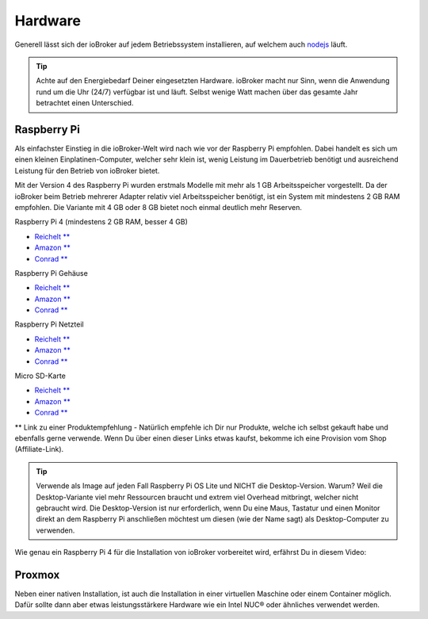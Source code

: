 .. _getting-started-hardware:

Hardware
========

Generell lässt sich der ioBroker auf jedem Betriebssystem installieren, auf welchem auch `nodejs <https://nodejs.org/en/>`_ läuft.

.. tip::
    Achte auf den Energiebedarf Deiner eingesetzten Hardware. ioBroker macht nur Sinn, wenn die Anwendung rund um die Uhr (24/7) verfügbar ist und läuft. Selbst wenige Watt machen über das gesamte Jahr betrachtet einen Unterschied.

Raspberry Pi
------------

Als einfachster Einstieg in die ioBroker-Welt wird nach wie vor der Raspberry Pi empfohlen. Dabei handelt es sich um einen kleinen Einplatinen-Computer, welcher sehr klein ist, wenig Leistung im Dauerbetrieb benötigt und ausreichend Leistung für den Betrieb von ioBroker bietet.

Mit der Version 4 des Raspberry Pi wurden erstmals Modelle mit mehr als 1 GB Arbeitsspeicher vorgestellt. Da der ioBroker beim Betrieb mehrerer Adapter relativ viel Arbeitsspeicher benötigt, ist ein System mit mindestens 2 GB RAM empfohlen. Die Variante mit 4 GB oder 8 GB bietet noch einmal deutlich mehr Reserven.

Raspberry Pi 4 (mindestens 2 GB RAM, besser 4 GB)

- `Reichelt ** <https://haus-auto.com/p/rei/RaspberryPi4>`_
- `Amazon ** <https://haus-auto.com/p/amz/RaspberryPi4>`_
- `Conrad ** <https://haus-auto.com/p/con/RaspberryPi4>`_

Raspberry Pi Gehäuse

- `Reichelt ** <https://haus-auto.com/p/rei/RaspberryPi4Case>`_
- `Amazon ** <https://haus-auto.com/p/amz/RaspberryPi4Case>`_
- `Conrad ** <https://haus-auto.com/p/con/RaspberryPi4Case>`_

Raspberry Pi Netzteil

- `Reichelt ** <https://haus-auto.com/p/rei/RaspberryPi4Netzteil>`_
- `Amazon ** <https://haus-auto.com/p/amz/RaspberryPi4Netzteil>`_
- `Conrad ** <https://haus-auto.com/p/con/RaspberryPi4Netzteil>`_

Micro SD-Karte

- `Reichelt ** <https://haus-auto.com/p/rei/MicroSD>`_
- `Amazon ** <https://haus-auto.com/p/amz/MicroSD>`_
- `Conrad ** <https://haus-auto.com/p/con/MicroSD>`_

** Link zu einer Produktempfehlung - Natürlich empfehle ich Dir nur Produkte, welche ich selbst gekauft habe und ebenfalls gerne verwende. Wenn Du über einen dieser Links etwas kaufst, bekomme ich eine Provision vom Shop (Affiliate-Link).

.. tip::
    Verwende als Image auf jeden Fall Raspberry Pi OS Lite und NICHT die Desktop-Version. Warum? Weil die Desktop-Variante viel mehr Ressourcen braucht und extrem viel Overhead mitbringt, welcher nicht gebraucht wird. Die Desktop-Version ist nur erforderlich, wenn Du eine Maus, Tastatur und einen Monitor direkt an dem Raspberry Pi anschließen möchtest um diesen (wie der Name sagt) als Desktop-Computer zu verwenden.

Wie genau ein Raspberry Pi 4 für die Installation von ioBroker vorbereitet wird, erfährst Du in diesem Video:

.. raw:: html

    <div style="position: relative; padding-bottom: 56.25%; height: 0; overflow: hidden; max-width: 100%; height: auto; margin-bottom: 2em;">
        <iframe width="560" height="315" src="https://www.youtube-nocookie.com/embed/Dev1qvhp0vM" frameborder="0" allow="accelerometer; autoplay; clipboard-write; encrypted-media; gyroscope; picture-in-picture" allowfullscreen style="position: absolute; top: 0; left: 0; width: 100%; height: 100%;"></iframe>
    </div>

Proxmox
-------

Neben einer nativen Installation, ist auch die Installation in einer virtuellen Maschine oder einem Container möglich. Dafür sollte dann aber etwas leistungsstärkere Hardware wie ein Intel NUC® oder ähnliches verwendet werden.

.. raw:: html

    <div style="position: relative; padding-bottom: 56.25%; height: 0; overflow: hidden; max-width: 100%; height: auto; margin-bottom: 2em;">
        <iframe width="560" height="315" src="https://www.youtube-nocookie.com/embed/z1jxRGZDbIQ" frameborder="0" allow="accelerometer; autoplay; clipboard-write; encrypted-media; gyroscope; picture-in-picture" allowfullscreen style="position: absolute; top: 0; left: 0; width: 100%; height: 100%;"></iframe>
    </div>